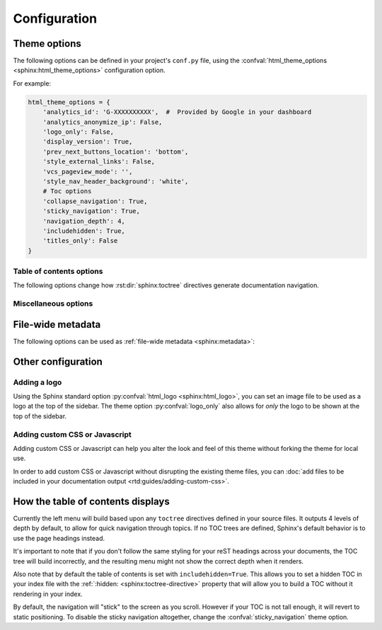 *************
Configuration
*************

Theme options
=============

The following options can be defined in your project's ``conf.py`` file, using
the :confval:`html_theme_options <sphinx:html_theme_options>` configuration option.

For example:

.. code:: python

    html_theme_options = {
        'analytics_id': 'G-XXXXXXXXXX',  #  Provided by Google in your dashboard
        'analytics_anonymize_ip': False,
        'logo_only': False,
        'display_version': True,
        'prev_next_buttons_location': 'bottom',
        'style_external_links': False,
        'vcs_pageview_mode': '',
        'style_nav_header_background': 'white',
        # Toc options
        'collapse_navigation': True,
        'sticky_navigation': True,
        'navigation_depth': 4,
        'includehidden': True,
        'titles_only': False
    }

Table of contents options
-------------------------

The following options change how :rst:dir:`sphinx:toctree` directives generate
documentation navigation.

.. confval:: collapse_navigation

    With this enabled, navigation entries are not expandable -- the ``[+]``
    icons next to each entry are removed.

    :type: boolean
    :default: ``True``

    .. note::
        Setting :confval:`collapse_navigation` to ``False`` and using a high value
        for :confval:`navigation_depth` on projects with many files and a deep file
        structure can cause long compilation times and can result in HTML files that
        are significantly larger in file size.

.. confval:: sticky_navigation

    Scroll the navigation with the main page content as you scroll the page.

    :type: boolean
    :default: ``True``

.. confval:: navigation_depth

    The maximum depth of the table of contents tree. Set
    this to ``-1`` to allow unlimited depth.

    :type: integer
    :default: ``4``

.. confval:: includehidden

    Specifies if the navigation includes hidden table(s) of contents -- that is,
    any :rst:dir:`sphinx:toctree` directive that is marked with the ``:hidden:``
    option.

    :type: boolean
    :default: ``True``

.. confval:: titles_only

    When enabled, page subheadings are not included in the
    navigation.

    :type: boolean
    :default: False

.. _table of contents configuration options: http://www.sphinx-doc.org/en/stable/templating.html#toctree


..
    TODO
    .
    HTML context options
    ~~~~~~~~~~~~~~~~~~~~


Miscellaneous options
---------------------

.. confval:: analytics_id

    If specified, Google Analytics' `gtag.js`_ is included in your pages.
    Set the value to the ID provided to you by google (like ``UA-XXXXXXX`` or ``G-XXXXXXXXXX``).

    :type: string

    .. _gtag.js: https://developers.google.com/gtagjs

.. confval:: analytics_anonymize_ip

    Anonymize visitor IP addresses in Google Analytics.

   :type: boolean
   :default: ``False``

.. confval:: canonical_url

    This will specify a `canonical URL`_ meta link element to tell search
    engines which URL should be ranked as the primary URL for your
    documentation. This is important if you have multiple URLs that your
    documentation is available through. The URL points to the root path of the
    documentation and requires a trailing slash.

    :type: URL

    .. deprecated:: 0.6.0

       Use :confval:`sphinx:html_baseurl` instead.

    .. _canonical URL: https://en.wikipedia.org/wiki/Canonical_link_element

.. confval:: display_version

    If ``True``, the version number is shown at the top of the sidebar.

    :type: boolean
    :default: ``True``

.. confval:: logo_only

    Only display the logo image, do not display the project name at the top of
    the sidebar

    :type: boolean
    :default: ``False``

.. confval:: prev_next_buttons_location

    Location to display :guilabel:`Next` and :guilabel:`Previous` buttons. This
    can be either ``bottom``, ``top``, ``both`` , or ``None``.

    :type: string
    :default: ``bottom``

.. confval:: style_external_links

    Add an icon next to external links.

    :type: boolean
    :default: ``False``

.. confval:: vcs_pageview_mode

    Changes how to view files when using ``display_github``, ``display_gitlab``,
    etc.  When using GitHub or GitLab this can be: ``blob`` (default), ``edit``,
    or ``raw``. On Bitbucket, this can be either: ``view`` (default) or
    ``edit``.

    :type: string
    :default: ``blob`` or ``view``

.. confval:: style_nav_header_background

    Changes the background of the search area in the navigation bar. The value
    can be anything valid in a CSS `background` property.

    :type: string
    :default: ``#2980B9``


File-wide metadata
==================

The following options can be used as :ref:`file-wide metadata
<sphinx:metadata>`:

.. confval:: github_url

    Force the :guilabel:`Edit on GitHub` button to use the configured URL.

.. confval:: bitbucket_url

    Force the :guilabel:`Edit on Bitbucket` button to use the configured URL.

.. confval:: gitlab_url

    Force the :guilabel:`Edit on GitLab` button to use the configured URL.

Other configuration
===================

Adding a logo
-------------

Using the Sphinx standard option :py:confval:`html_logo <sphinx:html_logo>`,
you can set an image file to be used as a logo at the top of the sidebar. The
theme option :py:confval:`logo_only` also allows for *only* the logo to be shown
at the top of the sidebar.

Adding custom CSS or Javascript
-------------------------------

Adding custom CSS or Javascript can help you alter the look and feel of this
theme without forking the theme for local use.

In order to add custom CSS or Javascript without disrupting the existing theme
files, you can :doc:`add files to be included in your documentation output
<rtd:guides/adding-custom-css>`.

How the table of contents displays
==================================

Currently the left menu will build based upon any ``toctree`` directives defined
in your source files.  It outputs 4 levels of depth by default, to allow for
quick navigation through topics. If no TOC trees are defined, Sphinx's default
behavior is to use the page headings instead.

It's important to note that if you don't follow the same styling for your reST
headings across your documents, the TOC tree will build incorrectly, and the
resulting menu might not show the correct depth when it renders.

Also note that by default the table of contents is set with
``includehidden=True``. This allows you to set a hidden TOC in your index file
with the :ref:`:hidden: <sphinx:toctree-directive>` property that will allow you
to build a TOC without it rendering in your index.

By default, the navigation will "stick" to the screen as you scroll. However if
your TOC is not tall enough, it will revert to static positioning. To disable the
sticky navigation altogether, change the :confval:`sticky_navigation` theme option.
